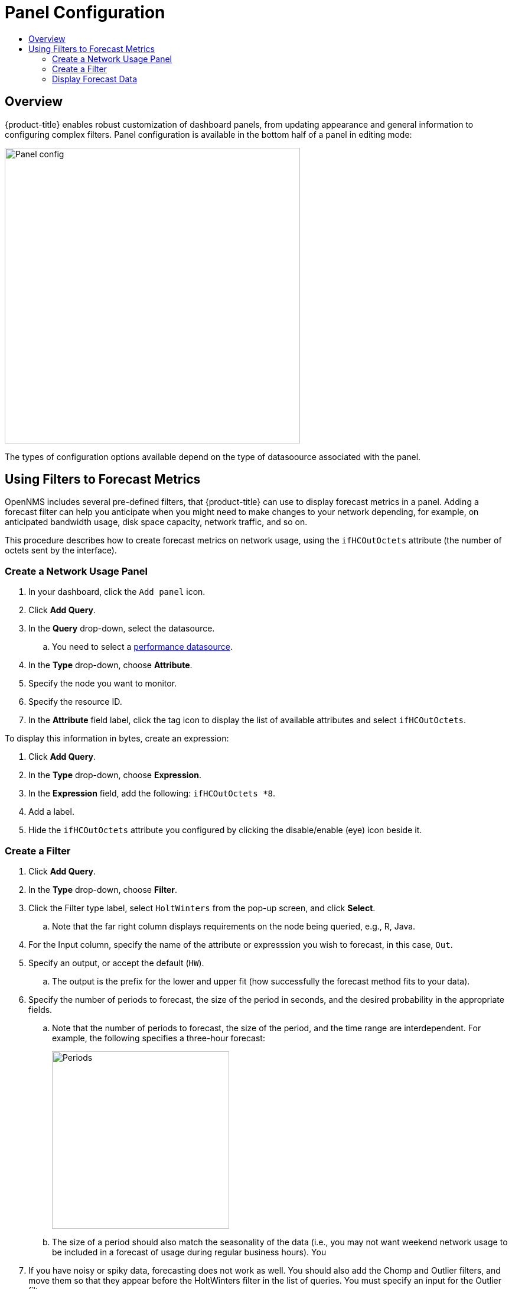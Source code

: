 :imagesdir: images
:!figure-caption:
[[panel-configuration-panel-comfig]]
= Panel Configuration
:toc: macro
:toc-title:
:data-uri:
:prewrap!:

toc::[]

== Overview

{product-title} enables robust customization of dashboard panels, from updating appearance and general information to configuring complex filters. 
Panel configuration is available in the bottom half of a panel in editing mode:

image::gf-panel-config.png[Panel config, 500]

The types of configuration options available depend on the type of datasoource associated with the panel. 

[[pc-forecasting]]
== Using Filters to Forecast Metrics

OpenNMS includes several pre-defined filters, that {product-title} can use to display forecast metrics in a panel. 
Adding a forecast filter can help you anticipate when you might need to make changes to your network depending, for example, on anticipated bandwidth usage, disk space capacity, network traffic, and so on. 

This procedure describes how to create forecast metrics on network usage, using the `ifHCOutOctets` attribute (the number of octets sent by the interface).  

[[pc-create-panel]]
=== Create a Network Usage Panel

. In your dashboard, click the `Add panel` icon.

. Click *Add Query*. 

. In the *Query* drop-down, select the datasource.

.. You need to select a xref:../datasources/performance_datasource.adoc#[performance datasource].

. In the *Type* drop-down, choose *Attribute*.
. Specify the node you want to monitor. 
. Specify the resource ID. 
. In the *Attribute* field label, click the tag icon to display the list of available attributes and select `ifHCOutOctets`.

To display this information in bytes, create an expression:

. Click *Add Query*. 
. In the *Type* drop-down, choose *Expression*.
. In the *Expression* field, add the following: `ifHCOutOctets *8`.
. Add a label. 
. Hide the `ifHCOutOctets` attribute you configured by clicking the disable/enable (eye) icon beside it. 

=== Create a Filter

. Click *Add Query*. 
. In the *Type* drop-down, choose *Filter*.
. Click the Filter type label, select `HoltWinters` from the pop-up screen, and click *Select*.
.. Note that the far right column displays requirements on the node being queried, e.g., R, Java. 
. For the Input column, specify the name of the attribute or expresssion you wish to forecast, in this case, `Out`.
. Specify an output, or accept the default (`HW`).
.. The output is the prefix for the lower and upper fit (how successfully the forecast method fits to your data).
. Specify the number of periods to forecast, the size of the period in seconds, and the desired probability in the appropriate fields. 

.. Note that the number of periods to forecast, the size of the period, and the time range are interdependent.  
For example, the following specifies a three-hour forecast:
+
image::pc-periods.png[Periods, 300]

.. The size of a period should also match the seasonality of the data (i.e., you may not want weekend network usage to be included in a forecast of usage during regular business hours).
You  
 
. If you have noisy or spiky data, forecasting does not work as well. 
You should also add the Chomp and Outlier filters, and move them so that they appear before the HoltWinters filter in the list of queries.
You must specify an input for the Outlier filter. 
. Save the dashboard. 

=== Display Forecast Data
Since a panel returns data from the past up to the present, you need to create a custom 
time range to display forecast data beyond the current time. 

. In the upper-right of the dashboard, select *Custom time range* from the time range menu. 
. Specify the start time of your data range. 
. For the end time, specify a time in the future, as in the following:
+ 
image::pc-time-range.png[Range, 400] 

[TIP]
====
The time range you select should be logical for the number of periods and period size specified in your filter. For example, if you specify a date range of six hours, but your forecast period is only four hours, you will see data for only the four hour period specified in the filter. 
====

The graph displays the forecast you specified:

image::pc-forecast.png[Periods, 600] 

